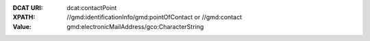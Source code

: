 :DCAT URI: dcat:contactPoint
:XPATH: //gmd:identificationInfo/gmd:pointOfContact or //gmd:contact
:Value: gmd:electronicMailAddress/gco:CharacterString

.. code-block:: xml
    :caption: ISO-19139_che XPath for ``dcat:contactPoint``: the first is taken in the following order

    //gmd:identificationInfo//gmd:pointOfContact[.//gmd:CI_RoleCode/@codeListValue = "pointOfContact"]//gmd:address//gmd:electronicMailAddress/gco:CharacterString
    //gmd:identificationInfo//gmd:pointOfContact[.//gmd:CI_RoleCode/@codeListValue = "owner"]//gmd:address//gmd:electronicMailAddress/gco:CharacterString
    //gmd:identificationInfo//gmd:pointOfContact[.//gmd:CI_RoleCode/@codeListValue = "publisher"]//gmd:address//gmd:electronicMailAddress/gco:CharacterString
    //gmd:identificationInfo//gmd:pointOfContact[.//gmd:CI_RoleCode/@codeListValue = "distributor"]//gmd:address//gmd:electronicMailAddress/gco:CharacterString
    //gmd:identificationInfo//gmd:pointOfContact[.//gmd:CI_RoleCode/@codeListValue = "custodian"]//gmd:address//gmd:electronicMailAddress/gco:CharacterString
    //gmd:contact//che:CHE_CI_ResponsibleParty//gmd:address//gmd:electronicMailAddress/gco:CharacterString

